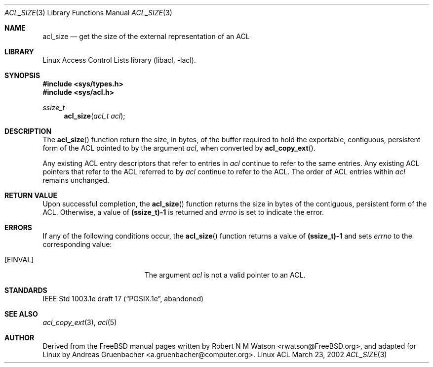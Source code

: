 .\" Access Control Lists manual pages
.\"
.\" (C) 2002 Andreas Gruenbacher, <a.gruenbacher@computer.org>
.\"
.\" THIS SOFTWARE IS PROVIDED BY THE AUTHOR AND CONTRIBUTORS ``AS IS'' AND
.\" ANY EXPRESS OR IMPLIED WARRANTIES, INCLUDING, BUT NOT LIMITED TO, THE
.\" IMPLIED WARRANTIES OF MERCHANTABILITY AND FITNESS FOR A PARTICULAR PURPOSE
.\" ARE DISCLAIMED.  IN NO EVENT SHALL THE AUTHOR OR CONTRIBUTORS BE LIABLE
.\" FOR ANY DIRECT, INDIRECT, INCIDENTAL, SPECIAL, EXEMPLARY, OR CONSEQUENTIAL
.\" DAMAGES (INCLUDING, BUT NOT LIMITED TO, PROCUREMENT OF SUBSTITUTE GOODS
.\" OR SERVICES; LOSS OF USE, DATA, OR PROFITS; OR BUSINESS INTERRUPTION)
.\" HOWEVER CAUSED AND ON ANY THEORY OF LIABILITY, WHETHER IN CONTRACT, STRICT
.\" LIABILITY, OR TORT (INCLUDING NEGLIGENCE OR OTHERWISE) ARISING IN ANY WAY
.\" OUT OF THE USE OF THIS SOFTWARE, EVEN IF ADVISED OF THE POSSIBILITY OF
.\" SUCH DAMAGE.
.\"
.Dd March 23, 2002
.Dt ACL_SIZE 3
.Os "Linux ACL"
.Sh NAME
.Nm acl_size
.Nd get the size of the external representation of an ACL
.Sh LIBRARY
Linux Access Control Lists library (libacl, \-lacl).
.Sh SYNOPSIS
.In sys/types.h
.In sys/acl.h
.Ft ssize_t
.Fn acl_size "acl_t acl"
.Sh DESCRIPTION
The
.Fn acl_size
function return the size, in bytes, of the buffer required to hold the exportable, contiguous, persistent form of the ACL pointed to by the argument
.Va acl ,
when converted by
.Fn acl_copy_ext .
.Pp
Any existing ACL entry descriptors that refer to entries in
.Va acl
continue to refer to the same entries. Any existing ACL pointers that refer
to the ACL referred to by
.Va acl
continue to refer to the ACL. The order of ACL entries within
.Va acl
remains unchanged.
.Sh RETURN VALUE
Upon successful completion, the
.Fn acl_size
function returns the size in bytes of the contiguous, persistent form of
the ACL. Otherwise, a value of
.Li (ssize_t)-1
is returned and
.Va errno
is set to indicate the error.
.Sh ERRORS
If any of the following conditions occur, the
.Fn acl_size
function returns a value of
.Li (ssize_t)-1
and sets
.Va errno
to the corresponding value:
.Bl -tag -width Er
.It Bq Er EINVAL
The argument
.Va acl
is not a valid pointer to an ACL.
.El
.Sh STANDARDS
IEEE Std 1003.1e draft 17 (\(lqPOSIX.1e\(rq, abandoned)
.Sh SEE ALSO
.Xr acl_copy_ext 3 ,
.Xr acl 5
.Sh AUTHOR
Derived from the FreeBSD manual pages written by
.An "Robert N M Watson" Aq rwatson@FreeBSD.org ,
and adapted for Linux by
.An "Andreas Gruenbacher" Aq a.gruenbacher@computer.org .
